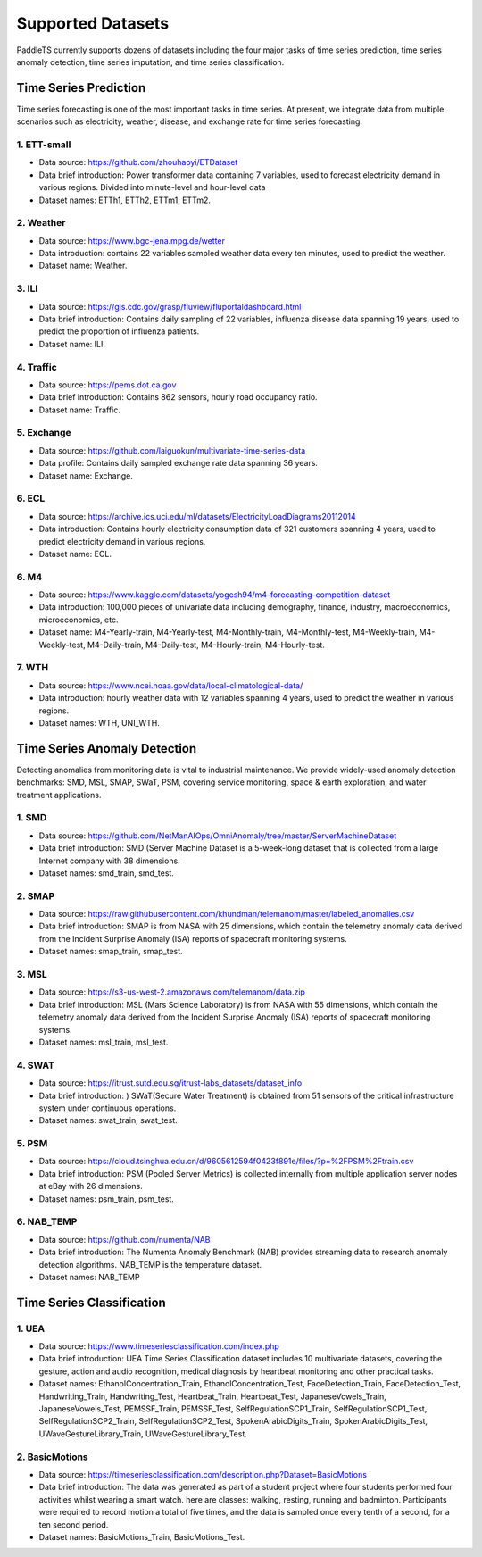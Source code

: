 Supported Datasets
==================

PaddleTS currently supports dozens of datasets including the four major tasks of time series prediction, time series anomaly detection, time series imputation, and time series classification.

Time Series Prediction
----------------------

Time series forecasting is one of the most important tasks in time series. At present, we integrate data from multiple scenarios such as electricity, weather, disease, and exchange rate for time series forecasting.

1. ETT-small
^^^^^^^^^^^^
* Data source: https://github.com/zhouhaoyi/ETDataset
* Data brief introduction: Power transformer data containing 7 variables, used to forecast electricity demand in various regions. Divided into minute-level and hour-level data
* Dataset names: ETTh1, ETTh2, ETTm1, ETTm2.

2. Weather
^^^^^^^^^^
* Data source: https://www.bgc-jena.mpg.de/wetter
* Data introduction: contains 22 variables sampled weather data every ten minutes, used to predict the weather.
* Dataset name: Weather.

3. ILI
^^^^^^
* Data source: https://gis.cdc.gov/grasp/fluview/fluportaldashboard.html
* Data brief introduction: Contains daily sampling of 22 variables, influenza disease data spanning 19 years, used to predict the proportion of influenza patients.
* Dataset name: ILI.

4. Traffic
^^^^^^^^^^
* Data source: https://pems.dot.ca.gov
* Data brief introduction: Contains 862 sensors, hourly road occupancy ratio.
* Dataset name: Traffic.

5. Exchange
^^^^^^^^^^^
* Data source: https://github.com/laiguokun/multivariate-time-series-data
* Data profile: Contains daily sampled exchange rate data spanning 36 years.
* Dataset name: Exchange.

6. ECL
^^^^^^
* Data source: https://archive.ics.uci.edu/ml/datasets/ElectricityLoadDiagrams20112014
* Data introduction: Contains hourly electricity consumption data of 321 customers spanning 4 years, used to predict electricity demand in various regions.
* Dataset name: ECL.

6. M4
^^^^^^
* Data source: https://www.kaggle.com/datasets/yogesh94/m4-forecasting-competition-dataset
* Data introduction: 100,000 pieces of univariate data including demography, finance, industry, macroeconomics, microeconomics, etc.
* Dataset name: M4-Yearly-train, M4-Yearly-test, M4-Monthly-train, M4-Monthly-test, M4-Weekly-train, M4-Weekly-test, M4-Daily-train, M4-Daily-test, M4-Hourly-train, M4-Hourly-test.

7. WTH
^^^^^^
* Data source: https://www.ncei.noaa.gov/data/local-climatological-data/
* Data introduction: hourly weather data with 12 variables spanning 4 years, used to predict the weather in various regions.
* Dataset names: WTH, UNI_WTH.


Time Series Anomaly Detection
-----------------------------

Detecting anomalies from monitoring data is vital to industrial maintenance.  We provide widely-used anomaly detection benchmarks: SMD, MSL, SMAP, SWaT, PSM, covering service monitoring, space & earth exploration, and water treatment applications.

1. SMD 
^^^^^^^^^^^^
* Data source: https://github.com/NetManAIOps/OmniAnomaly/tree/master/ServerMachineDataset
* Data brief introduction: SMD (Server Machine Dataset is a 5-week-long dataset that is collected from a large Internet company with 38 dimensions.
* Dataset names: smd_train, smd_test.

2. SMAP 
^^^^^^^^^^^^
* Data source: https://raw.githubusercontent.com/khundman/telemanom/master/labeled_anomalies.csv
* Data brief introduction: SMAP is from NASA with 25 dimensions, which contain the telemetry anomaly data derived from the Incident Surprise Anomaly (ISA) reports of spacecraft monitoring systems.
* Dataset names: smap_train, smap_test.

3. MSL 
^^^^^^^^^^^^
* Data source: https://s3-us-west-2.amazonaws.com/telemanom/data.zip
* Data brief introduction: MSL (Mars Science Laboratory) is from NASA with 55 dimensions, which contain the telemetry anomaly data derived from the Incident Surprise Anomaly (ISA) reports of spacecraft monitoring systems.
* Dataset names: msl_train, msl_test.

4. SWAT 
^^^^^^^^^^^^
* Data source: https://itrust.sutd.edu.sg/itrust-labs_datasets/dataset_info
* Data brief introduction: ) SWaT(Secure Water Treatment) is obtained from 51 sensors of the critical infrastructure system under continuous operations.
* Dataset names: swat_train, swat_test.

5. PSM 
^^^^^^^^^^^^
* Data source: https://cloud.tsinghua.edu.cn/d/9605612594f0423f891e/files/?p=%2FPSM%2Ftrain.csv
* Data brief introduction: PSM (Pooled Server Metrics) is collected internally from multiple application server nodes at eBay with 26 dimensions.
* Dataset names: psm_train, psm_test.

6. NAB_TEMP
^^^^^^^^^^^^
* Data source: https://github.com/numenta/NAB
* Data brief introduction: The Numenta Anomaly Benchmark (NAB) provides streaming data to research anomaly detection algorithms. NAB_TEMP is the temperature dataset.
* Dataset names: NAB_TEMP


Time Series Classification
---------------------------


1. UEA
^^^^^^^^^^^^
* Data source: https://www.timeseriesclassification.com/index.php
* Data brief introduction: UEA Time Series Classification dataset includes 10 multivariate datasets, covering the gesture, action and audio recognition, medical diagnosis by heartbeat monitoring and other practical tasks. 
* Dataset names: EthanolConcentration_Train, EthanolConcentration_Test, FaceDetection_Train, FaceDetection_Test, Handwriting_Train, Handwriting_Test, Heartbeat_Train, Heartbeat_Test, JapaneseVowels_Train, JapaneseVowels_Test, PEMSSF_Train, PEMSSF_Test, SelfRegulationSCP1_Train, SelfRegulationSCP1_Test, SelfRegulationSCP2_Train, SelfRegulationSCP2_Test, SpokenArabicDigits_Train, SpokenArabicDigits_Test, UWaveGestureLibrary_Train, UWaveGestureLibrary_Test.
    

2. BasicMotions
^^^^^^^^^^^^^^^
* Data source: https://timeseriesclassification.com/description.php?Dataset=BasicMotions
* Data brief introduction: The data was generated as part of a student project where four students performed four activities whilst wearing a smart watch. here are classes: walking, resting, running and badminton. Participants were required to record motion a total of five times, and the data is sampled once every tenth of a second, for a ten second period.
* Dataset names: BasicMotions_Train, BasicMotions_Test.